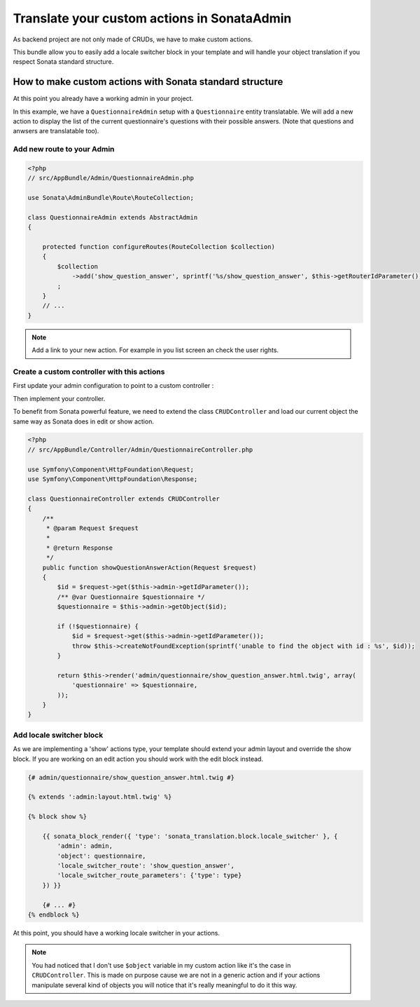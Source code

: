 Translate your custom actions in SonataAdmin
============================================

As backend project are not only made of CRUDs, we have to make custom actions.

This bundle allow you to easily add a locale switcher block in your template and will handle your object translation
if you respect Sonata standard structure.

How to make custom actions with Sonata standard structure
---------------------------------------------------------

At this point you already have a working admin in your project.

In this example, we have a ``QuestionnaireAdmin`` setup with a ``Questionnaire`` entity translatable. We will add a new action
to display the list of the current questionnaire's questions with their possible answers. (Note that questions and anwsers are translatable too).

Add new route to your Admin
^^^^^^^^^^^^^^^^^^^^^^^^^^^

.. code-block:: php

    <?php
    // src/AppBundle/Admin/QuestionnaireAdmin.php
    
    use Sonata\AdminBundle\Route\RouteCollection;
    
    class QuestionnaireAdmin extends AbstractAdmin
    {
        
        protected function configureRoutes(RouteCollection $collection)
        {
            $collection
                ->add('show_question_answer', sprintf('%s/show_question_answer', $this->getRouterIdParameter()))
            ;
        }
        // ...
    }


.. note::

    Add a link to your new action. For example in you list screen an check the user rights.


Create a custom controller with this actions
^^^^^^^^^^^^^^^^^^^^^^^^^^^^^^^^^^^^^^^^^^^^

First update your admin configuration to point to a custom controller :

.. configuration-block::

    .. code-block:: yaml
        
        admin.questionnaire:
            class: AppBundle\Admin\QuestionnaireAdmin
            arguments: [~, AppBundle\Entity\Questionnaire, AppBundle:Admin/Questionnaire]
            tags:
                - { name: sonata.admin, manager_type: orm, label: dashboard.label_questionnaire }
            
    .. code-block:: xml
    
        <service id="admin.questionnaire" class="AppBundle\Admin\QuestionnaireAdmin">
            <tag name="sonata.admin" manager_type="orm" label="dashboard.label_questionnaire"/>
    
            <argument />
            <argument>AppBundle\Entity\Questionnaire</argument>
            <argument>AppBundle:Admin/Questionnaire</argument>
        </service>

Then implement your controller. 

To benefit from Sonata powerful feature, we need to extend the class ``CRUDController`` and load our current
object the same way as Sonata does in edit or show action.

.. code-block:: php

    <?php
    // src/AppBundle/Controller/Admin/QuestionnaireController.php

    use Symfony\Component\HttpFoundation\Request;
    use Symfony\Component\HttpFoundation\Response;

    class QuestionnaireController extends CRUDController
    {
        /**
         * @param Request $request
         *
         * @return Response
         */
        public function showQuestionAnswerAction(Request $request)
        {
            $id = $request->get($this->admin->getIdParameter());
            /** @var Questionnaire $questionnaire */
            $questionnaire = $this->admin->getObject($id);
    
            if (!$questionnaire) {
                $id = $request->get($this->admin->getIdParameter());
                throw $this->createNotFoundException(sprintf('unable to find the object with id : %s', $id));
            }
    
            return $this->render('admin/questionnaire/show_question_answer.html.twig', array(
                'questionnaire' => $questionnaire,
            ));
        }    
    }

Add locale switcher block
^^^^^^^^^^^^^^^^^^^^^^^^^

As we are implementing a 'show' actions type, your template should extend your admin layout and override the show block.
If you are working on an edit action you should work with the edit block instead.

.. code-block:: jinja
    
    {# admin/questionnaire/show_question_answer.html.twig #}
    
    {% extends ':admin:layout.html.twig' %}

    {% block show %}

        {{ sonata_block_render({ 'type': 'sonata_translation.block.locale_switcher' }, {
            'admin': admin,
            'object': questionnaire,
            'locale_switcher_route': 'show_question_answer',
            'locale_switcher_route_parameters': {'type': type}
        }) }}
        
        {# ... #}
    {% endblock %}


At this point, you should have a working locale switcher in your actions.

.. note::
    
    You had noticed that I don't use ``$object`` variable in my custom action like it's the case in ``CRUDController``.
    This is made on purpose cause we are not in a generic action and if your actions manipulate several kind of objects
    you will notice that it's really meaningful to do it this way.
    
